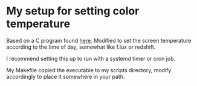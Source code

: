 * My setup for setting color temperature

Based on a C program found [[https://flak.tedunangst.com/post/sct-set-color-temperature][here]]. Modified to set the screen temperature according to the time of day, somewhat like f.lux or redshift.

I recommend setting this up to run with a systemd timer or cron job.

My Makefile copied the executable to my scripts directory, modify accordingly to place it somewhere in your path.
